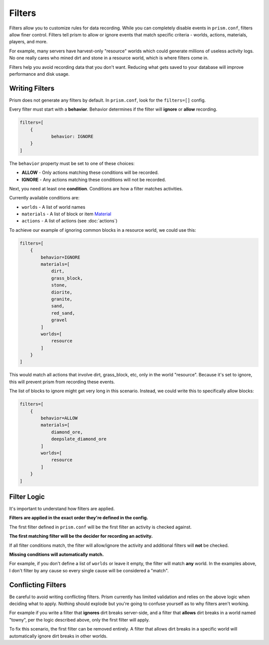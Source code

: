 Filters
=======

Filters allow you to customize rules for data recording. While you can completely disable events in ``prism.conf``, filters allow finer control. Filters tell prism to allow or ignore events that match specific criteria - worlds, actions, materials, players, and more.

For example, many servers have harvest-only "resource" worlds which could generate millions of useless activity logs. No one really cares who mined dirt and stone in a resource world, which is where filters come in.

Filters help you avoid recording data that you don't want. Reducing what gets saved to your database will improve performance and disk usage.

.. _writing:

Writing Filters
---------------

Prism does not generate any filters by default. In ``prism.conf``, look for the ``filters=[]`` config.

Every filter must start with a **behavior**. Behavior determines if the filter will **ignore** or **allow** recording.

.. code-block::

	filters=[
	    {
		    behavior: IGNORE
	    }
	]

The ``behavior`` property must be set to one of these choices:

* **ALLOW** - Only actions matching these conditions will be recorded.
* **IGNORE** - Any actions matching these conditions will not be recorded.

Next, you need at least one **condition**. Conditions are how a filter matches activities.

Currently available conditions are:

* ``worlds`` - A list of world names
* ``materials`` - A list of block or item `Material <https://hub.spigotmc.org/javadocs/bukkit/org/bukkit/Material.html>`_
* ``actions`` - A list of actions (see :doc:`actions`)

To achieve our example of ignoring common blocks in a resource world, we could use this:

.. code-block::

	filters=[
	    {
	        behavior=IGNORE
	        materials=[
	            dirt,
	            grass_block,
	            stone,
	            diorite,
	            granite,
	            sand,
	            red_sand,
	            gravel
	        ]
	        worlds=[
	            resource
	        ]
	    }
	]

This would match all actions that involve dirt, grass_block, etc, only in the world "resource". Because it's set to ignore, this will prevent prism from recording these events. 

The list of blocks to ignore might get very long in this scenario. Instead, we could write this to specifically allow blocks:

.. code-block::

	filters=[
	    {
	        behavior=ALLOW
	        materials=[
	            diamond_ore,
	            deepslate_diamond_ore
	        ]
	        worlds=[
	            resource
	        ]
	    }
	]


.. _logic:

Filter Logic
------------

It's important to understand how filters are applied.

**Filters are applied in the exact order they're defined in the config.**

The first filter defined in ``prism.conf`` will be the first filter an activity is checked against.


**The first matching filter will be the decider for recording an activity.**

If all filter conditions match, the filter will allow/ignore the activity and additional filters will **not** be checked.


**Missing conditions will automatically match.**

For example, if you don't define a list of ``worlds`` or leave it empty, the filter will match **any** world. In the examples above, I don't filter by any cause so every single cause will be considered a "match".


.. _conflicting:

Conflicting Filters
-------------------

Be careful to avoid writing conflicting filters. Prism currently has limited validation and relies on the above logic when deciding what to apply. Nothing should explode but you're going to confuse yourself as to why filters aren't working.

For example if you write a filter that **ignores** dirt breaks server-side, and a filter that **allows** dirt breaks in a world named "towny", per the logic described above, only the first filter will apply.

To fix this scenario, the first filter can be removed entirely. A filter that allows dirt breaks in a specific world will automatically ignore dirt breaks in other worlds.